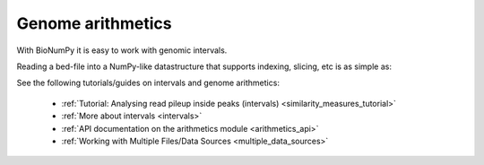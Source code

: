 Genome arithmetics
======================

With BioNumPy it is easy to work with genomic intervals.

Reading a bed-file into a NumPy-like datastructure that supports indexing, slicing, etc is as simple as:

.. testcode::

    import bionumpy as bnp
    intervals = bnp.open("example_data/ctcf.bed.gz").read()
    print(intervals)

.. testoutput::

    Interval with 44722 entries
                   chromosome                    start                     stop
                         chr3                 11004979                 11005249
                         chr2                 74482500                 74482770
                         chr8                 27952349                 27952619
                         chr7                111729970                111730240
                         chr5                 43313203                 43313473
                        chr17                 64016408                 64016678
                        chr12                 94939893                 94940163
                         chr1                 30755506                 30755776
                        chr12                121352421                121352691
                        chr10                  9305297                  9305567


See the following tutorials/guides on intervals and genome arithmetics:

    * :ref:`Tutorial: Analysing read pileup inside peaks (intervals) <similarity_measures_tutorial>`
    * :ref:`More about intervals <intervals>`
    * :ref:`API documentation on the arithmetics module <arithmetics_api>`
    * :ref:`Working with Multiple Files/Data Sources <multiple_data_sources>`


